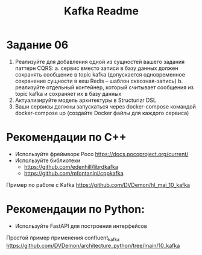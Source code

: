 #+title: Kafka Readme

* Задание 06
1. Реализуйте для добавления одной из сущностей вашего задания паттерн CQRS:
    a. сервис вместо записи в базу данных должен сохранять сообщение в topic kafka (допускается одновременное сохранение сущности в кеш Redis – шаблон сквозная-запись)
    b. реализуйте отдельный контейнер, который считывает сообщения из topic kafka и сохраняет их в базу данных
2. Актуализируйте модель архитектуры в Structurizr DSL
3. Ваши сервисы должны запускаться через docker-compose командой docker-compose up (создайте Docker файлы для каждого сервиса)

* Рекомендации по C++
- Используйте фреймворк Poco https://docs.pocoproject.org/current/
- Используйте библиотеки
  - https://github.com/edenhill/librdkafka
  - https://github.com/mfontanini/cppkafka
Пример по работе с Kafka
https://github.com/DVDemon/hl_mai_10_kafka

* Рекомендации по Python:
- Используйте FastAPI для построения интерфейсов
Простой пример применения confluent_kafka
https://github.com/DVDemon/architecture_python/tree/main/10_kafka
